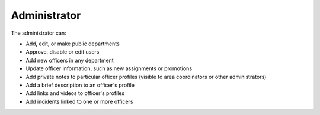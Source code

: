 Administrator
=============

The administrator can:

* Add, edit, or make public departments
* Approve, disable or edit users
* Add new officers in any department
* Update officer information, such as new assignments or promotions
* Add private notes to particular officer profiles (visible to area
  coordinators or other administrators)
* Add a brief description to an officer's profile
* Add links and videos to officer's profiles
* Add incidents linked to one or more officers
